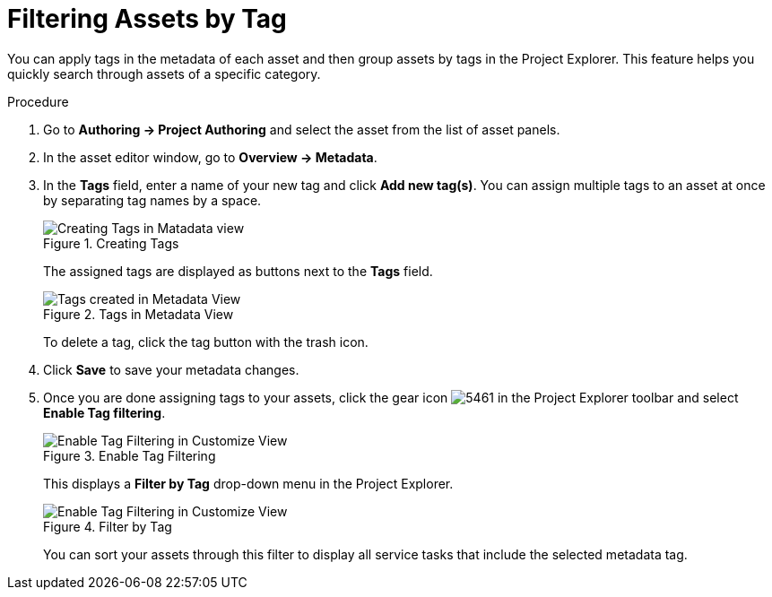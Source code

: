 [[_assets_filtering_proc]]
= Filtering Assets by Tag

You can apply tags in the metadata of each asset and then group assets by tags in the Project Explorer. This feature helps you quickly search through assets of a specific category.

.Procedure
. Go to *Authoring -> Project Authoring* and select the asset from the list of asset panels.
. In the asset editor window, go to *Overview -> Metadata*.
. In the *Tags* field, enter a name of your new tag and click *Add new tag(s)*. You can assign multiple tags to an asset at once by separating tag names by a space.
+
.Creating Tags
image::Creating_Tags.png[Creating Tags in Matadata view]
+
The assigned tags are displayed as buttons next to the *Tags* field.
+
.Tags in Metadata View
image::Created_Tags.png[Tags created in Metadata View]
+
To delete a tag, click the tag button with the trash icon.
+
. Click *Save* to save your metadata changes.
. Once you are done assigning tags to your assets, click the gear icon image:5461.png[] in the Project Explorer toolbar and select *Enable Tag filtering*.
+

.Enable Tag Filtering
image::Enable_Tag_Filtering.png[Enable Tag Filtering in Customize View]

+
This displays a *Filter by Tag*
drop-down menu in the Project Explorer.
+

.Filter by Tag
image::Filter_By_Tag.png[Enable Tag Filtering in Customize View]

+
You can sort your assets through this filter to display all service tasks that include the selected metadata tag.
